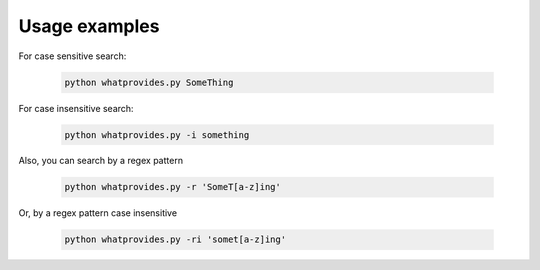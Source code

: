 Usage examples
==============

For case sensitive search:

 .. code-block:: bash

  python whatprovides.py SomeThing

For case insensitive search:

 .. code-block:: bash

  python whatprovides.py -i something

Also, you can search by a regex pattern

 .. code-block:: bash

  python whatprovides.py -r 'SomeT[a-z]ing'

Or, by a regex pattern case insensitive

 .. code-block:: bash

  python whatprovides.py -ri 'somet[a-z]ing'